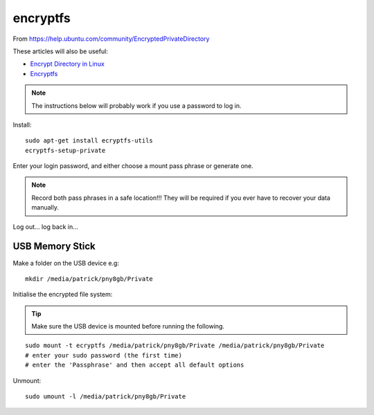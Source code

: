 encryptfs
*********

.. highlight:: bash

From https://help.ubuntu.com/community/EncryptedPrivateDirectory

These articles will also be useful:

- `Encrypt Directory in Linux`_
- Encryptfs_

.. note:: The instructions below will probably work if you use a password to
          log in.

Install::

  sudo apt-get install ecryptfs-utils
  ecryptfs-setup-private

Enter your login password, and either choose a mount pass phrase or generate
one.

.. note:: Record both pass phrases in a safe location!!! They will be required
          if you ever have to recover your data manually.

Log out... log back in...

USB Memory Stick
================

Make a folder on the USB device e.g::

  mkdir /media/patrick/pny8gb/Private

Initialise the encrypted file system:

.. tip:: Make sure the USB device is mounted before running the following.

::

  sudo mount -t ecryptfs /media/patrick/pny8gb/Private /media/patrick/pny8gb/Private
  # enter your sudo password (the first time)
  # enter the 'Passphrase' and then accept all default options

Unmount::

  sudo umount -l /media/patrick/pny8gb/Private


.. _`Encrypt Directory in Linux`: http://miteshjlinuxtips.wordpress.com/2012/11/09/encrypt-directory-in-linux/
.. _Encryptfs: http://bodhizazen.net/Tutorials/Ecryptfs/
